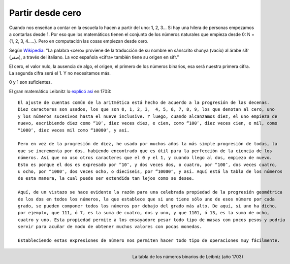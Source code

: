 Partir desde cero
-----------------


Cuando nos enseñan a contar en la escuela lo hacen a partir del uno: 1, 2, 3… Si hay una hilera de personas empezamos a contarlas desde 1. Por eso que los matemáticos tienen el conjunto de los números naturales que empieza desde 0: N = {1, 2, 3, 4…..}. Pero en computación las cosas empiezan desde cero.

Según `Wikipedia <http://es.wikipedia.org/wiki/Cero>`_: “La palabra «cero» proviene de la traducción de su nombre en sánscrito shunya (vacío) al árabe sifr (صفر), a través del italiano. La voz española «cifra» también tiene su origen en sifr.”


El cero, el valor nulo, la ausencia de algo, el origen, el primero de los números binarios, esa será nuestra primera cifra. La segunda cifra será el 1. Y no necesitamos más.

0 y 1 son suficientes.

El gran matemático Leibnitz lo `explicó así <http://www.leibniz-translations.com/binary.htm>`_ en 1703: ::

	El ajuste de cuentas común de la aritmética está hecho de acuerdo a la progresión de las decenas. 
	Diez caracteres son usados, los que son 0, 1, 2, 3,  4, 5, 6, 7, 8, 9, los que denotan al cero, uno 
	y los números sucesivos hasta el nueve inclusive. Y luego, cuando alcanzamos diez, el uno empieza de
	nuevo, escribiendo diez como “10″, diez veces diez, o cien, como “100″, diez veces cien, o mil, como
	“1000″, diez veces mil como “10000″, y así.

	Pero en vez de la progresión de diez, he usado por muchos años la más simple progresión de todas, la
	que se incrementa por dos, habiendo encontrado que es útil para la perfección de la ciencia de los 
	números. Así que no uso otros caracteres que el 0 y el 1, y cuando llego al dos, empiezo de nuevo. 
	Esto es porque el dos es expresado por “10″, y dos veces dos, o cuatro, por “100″, dos veces cuatro, 
	u ocho, por “1000″, dos veces ocho, o dieciseis, por “10000″, y así. Aquí está la tabla de los números
	de esta manera, la cual puede ser extendida tan lejos como se desee.

	Aquí, de un vistazo se hace evidente la razón para una celebrada propiedad de la progresión geométrica 
        de los dos en todos los números, la que establece que si uno tiene sólo uno de esos número por cada 
	grado, se pueden componer todos los números por debajo del grado más alto. De aquí, si uno ha dicho, 
	por ejemplo, que 111, ó 7, es la suma de cuatro, dos y uno, y que 1101, ó 13, es la suma de ocho, 
	cuatro y uno. Esta propiedad permite a los ensayadore pesar todo tipo de masas con pocos pesos y podría 
	servir para acuñar de modo de obtener muchos valores con pocas monedas.
	
	Estableciendo estas expresiones de número nos permiten hacer todo tipo de operaciones muy fácilmente.

.. sidebar:: Tabla de numeros binarios de Leibniz (año 1703)

.. figure:: TablaBinariosLeibniz.jpg
   :scale: 70 %
   :alt: La tabla de los números binarios de Leibniz (año 1703)
   :align: right
               
   La tabla de los números binarios de Leibniz (año 1703)

